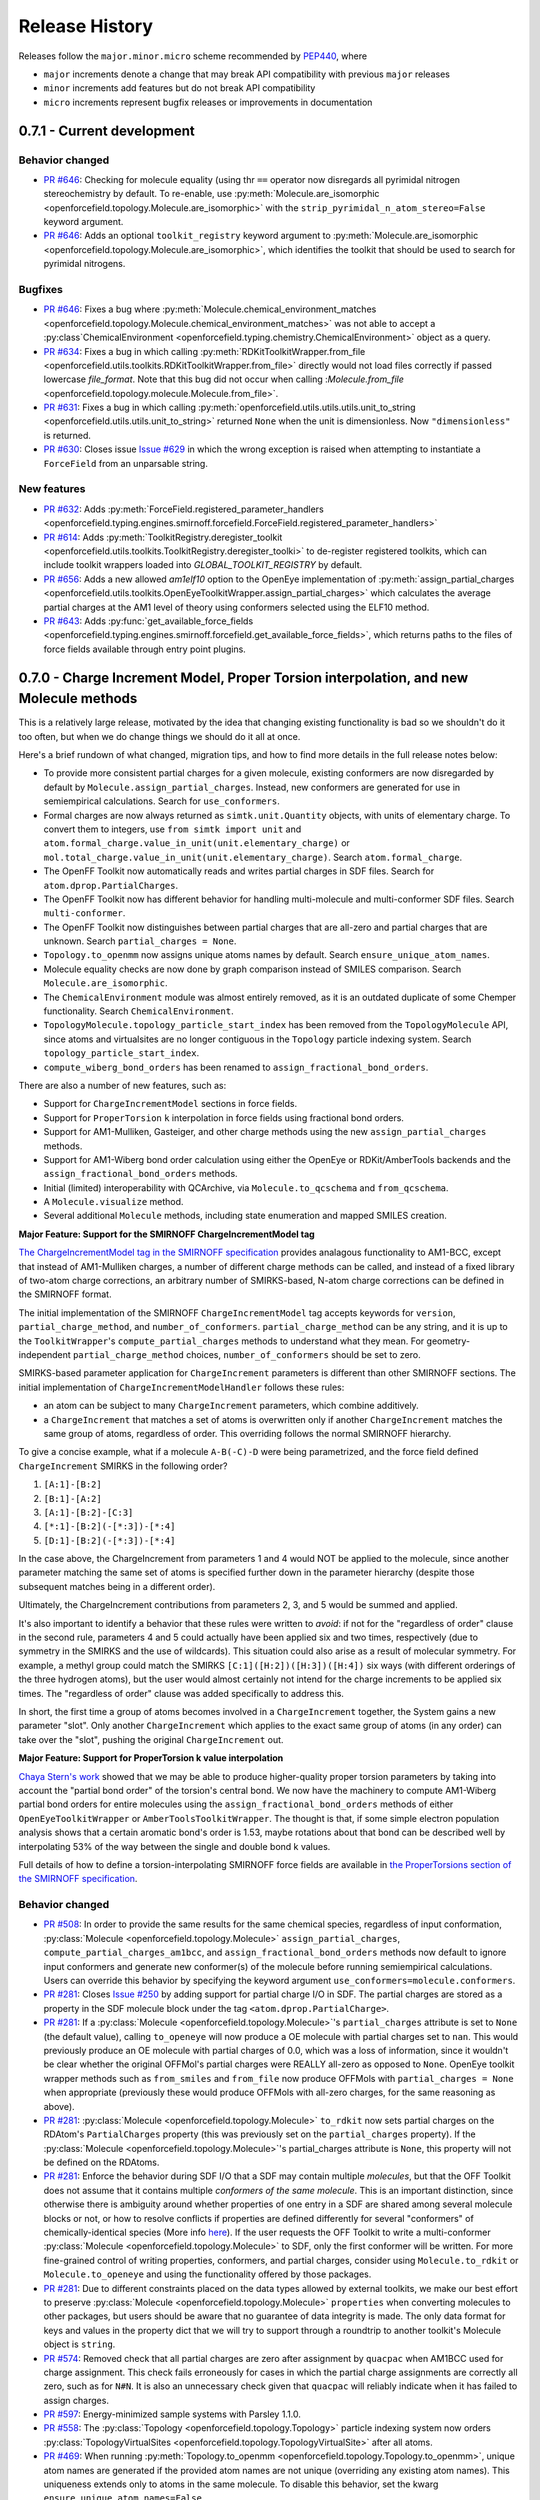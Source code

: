 Release History
===============

Releases follow the ``major.minor.micro`` scheme recommended by `PEP440 <https://www.python.org/dev/peps/pep-0440/#final-releases>`_, where

* ``major`` increments denote a change that may break API compatibility with previous ``major`` releases
* ``minor`` increments add features but do not break API compatibility
* ``micro`` increments represent bugfix releases or improvements in documentation

0.7.1 - Current development
---------------------------


Behavior changed
""""""""""""""""
- `PR #646 <https://github.com/openforcefield/openforcefield/pull/646>`_: Checking for molecule
  equality (using thr ``==`` operator now disregards all pyrimidal nitrogen stereochemistry
  by default. To re-enable, use
  :py:meth:`Molecule.are_isomorphic <openforcefield.topology.Molecule.are_isomorphic>`
  with the ``strip_pyrimidal_n_atom_stereo=False`` keyword argument.
- `PR #646 <https://github.com/openforcefield/openforcefield/pull/646>`_: Adds
  an optional ``toolkit_registry`` keyword argument to
  :py:meth:`Molecule.are_isomorphic <openforcefield.topology.Molecule.are_isomorphic>`,
  which identifies the toolkit that should be used to search for pyrimidal nitrogens.


Bugfixes
""""""""
- `PR #646 <https://github.com/openforcefield/openforcefield/pull/646>`_: Fixes a bug where
  :py:meth:`Molecule.chemical_environment_matches <openforcefield.topology.Molecule.chemical_environment_matches>`
  was not able to accept a :py:class`ChemicalEnvironment <openforcefield.typing.chemistry.ChemicalEnvironment>` object
  as a query.
- `PR #634 <https://github.com/openforcefield/openforcefield/pull/634>`_: Fixes a bug in which calling
  :py:meth:`RDKitToolkitWrapper.from_file <openforcefield.utils.toolkits.RDKitToolkitWrapper.from_file>` directly
  would not load files correctly if passed lowercase `file_format`. Note that this bug did not occur when calling
  :`Molecule.from_file` <openforcefield.topology.molecule.Molecule.from_file>`.
- `PR #631 <https://github.com/openforcefield/openforcefield/pull/631>`_: Fixes a bug in which calling
  :py:meth:`openforcefield.utils.utils.utils.unit_to_string <openforcefield.utils.utils.unit_to_string>` returned
  ``None`` when the unit is dimensionless. Now ``"dimensionless"`` is returned.
- `PR #630 <https://github.com/openforcefield/openforcefield/pull/630>`_: Closes issue `Issue #629 
  <https://github.com/openforcefield/openforcefield/issues/629>`_ in which the wrong exception is raised when
  attempting to instantiate a ``ForceField`` from an unparsable string.

New features
""""""""""""
- `PR #632 <https://github.com/openforcefield/openforcefield/pull/632>`_: Adds
  :py:meth:`ForceField.registered_parameter_handlers <openforcefield.typing.engines.smirnoff.forcefield.ForceField.registered_parameter_handlers>`
- `PR #614 <https://github.com/openforcefield/openforcefield/pull/614>`_: Adds 
  :py:meth:`ToolkitRegistry.deregister_toolkit <openforcefield.utils.toolkits.ToolkitRegistry.deregister_toolki>` 
  to de-register registered toolkits, which can include toolkit wrappers loaded into `GLOBAL_TOOLKIT_REGISTRY` by default.
- `PR #656 <https://github.com/openforcefield/openforcefield/pull/656>`_: Adds
  a new allowed `am1elf10` option to the OpenEye implementation of
  :py:meth:`assign_partial_charges <openforcefield.utils.toolkits.OpenEyeToolkitWrapper.assign_partial_charges>` which
  calculates the average partial charges at the AM1 level of theory using conformers selected using the ELF10 method.
- `PR #643 <https://github.com/openforcefield/openforcefield/pull/643>`_: Adds
  :py:func:`get_available_force_fields <openforcefield.typing.engines.smirnoff.forcefield.get_available_force_fields>`,
  which returns paths to the files of force fields available through entry point plugins.


0.7.0 - Charge Increment Model, Proper Torsion interpolation, and new Molecule methods
--------------------------------------------------------------------------------------

This is a relatively large release, motivated by the idea that changing existing functionality is bad
so we shouldn't do it too often, but when we do change things we should do it all at once.

Here's a brief rundown of what changed, migration tips, and how to find more details in the full release notes below:

* To provide more consistent partial charges for a given molecule, existing conformers are now disregarded by default
  by ``Molecule.assign_partial_charges``. Instead, new conformers are generated for use in semiempirical calculations.
  Search for ``use_conformers``.
* Formal charges are now always returned as ``simtk.unit.Quantity`` objects, with units of elementary charge.
  To convert them to integers, use ``from simtk import unit`` and
  ``atom.formal_charge.value_in_unit(unit.elementary_charge)`` or
  ``mol.total_charge.value_in_unit(unit.elementary_charge)``.
  Search ``atom.formal_charge``.
* The OpenFF Toolkit now automatically reads and writes partial charges in SDF files. Search for
  ``atom.dprop.PartialCharges``.
* The OpenFF Toolkit now has different behavior for handling multi-molecule and multi-conformer SDF files. Search
  ``multi-conformer``.
* The OpenFF Toolkit now distinguishes between partial charges that are all-zero and partial charges that are unknown.
  Search ``partial_charges = None``.
* ``Topology.to_openmm`` now assigns unique atoms names by default. Search ``ensure_unique_atom_names``.
* Molecule equality checks are now done by graph comparison instead of SMILES comparison.
  Search ``Molecule.are_isomorphic``.
* The ``ChemicalEnvironment`` module was almost entirely removed, as it is an outdated duplicate of some Chemper
  functionality. Search ``ChemicalEnvironment``.
* ``TopologyMolecule.topology_particle_start_index`` has been removed from the ``TopologyMolecule`` API, since atoms
  and virtualsites are no longer contiguous in the ``Topology`` particle indexing system. Search
  ``topology_particle_start_index``.
* ``compute_wiberg_bond_orders`` has been renamed to ``assign_fractional_bond_orders``.

There are also a number of new features, such as:

* Support for ``ChargeIncrementModel`` sections in force fields.
* Support for ``ProperTorsion`` ``k`` interpolation in force fields using fractional bond orders.
* Support for AM1-Mulliken, Gasteiger, and other charge methods using the new ``assign_partial_charges`` methods.
* Support for AM1-Wiberg bond order calculation using either the OpenEye or RDKit/AmberTools backends and the
  ``assign_fractional_bond_orders`` methods.
* Initial (limited) interoperability with QCArchive, via ``Molecule.to_qcschema`` and ``from_qcschema``.
* A ``Molecule.visualize`` method.
* Several additional ``Molecule`` methods, including state enumeration and mapped SMILES creation.

**Major Feature: Support for the SMIRNOFF ChargeIncrementModel tag**

`The ChargeIncrementModel tag in the SMIRNOFF specification <https://open-forcefield-toolkit.readthedocs.io/en/latest/smirnoff.html#chargeincrementmodel-small-molecule-and-fragment-charges>`_
provides analagous functionality to AM1-BCC, except that instead of AM1-Mulliken charges, a number of different charge
methods can be called, and instead of a fixed library of two-atom charge corrections, an arbitrary number of
SMIRKS-based, N-atom charge corrections can be defined in the SMIRNOFF format.

The initial implementation of the SMIRNOFF ``ChargeIncrementModel`` tag accepts keywords for ``version``,
``partial_charge_method``, and ``number_of_conformers``. ``partial_charge_method`` can be any string, and it is
up to the ``ToolkitWrapper``'s ``compute_partial_charges`` methods to understand what they mean. For
geometry-independent ``partial_charge_method`` choices, ``number_of_conformers`` should be set to zero.

SMIRKS-based parameter application for ``ChargeIncrement`` parameters is different than other SMIRNOFF sections.
The initial implementation of ``ChargeIncrementModelHandler`` follows these rules:

* an atom can be subject to many ``ChargeIncrement`` parameters, which combine additively.
* a ``ChargeIncrement`` that matches a set of atoms is overwritten only if another ``ChargeIncrement``
  matches the same group of atoms, regardless of order. This overriding follows the normal SMIRNOFF hierarchy.

To give a concise example, what if a molecule ``A-B(-C)-D`` were being parametrized, and the force field
defined ``ChargeIncrement`` SMIRKS in the following order?

1) ``[A:1]-[B:2]``
2) ``[B:1]-[A:2]``
3) ``[A:1]-[B:2]-[C:3]``
4) ``[*:1]-[B:2](-[*:3])-[*:4]``
5) ``[D:1]-[B:2](-[*:3])-[*:4]``

In the case above, the ChargeIncrement from parameters 1 and 4 would NOT be applied to the molecule,
since another parameter matching the same set of atoms is specified further down in the parameter hierarchy
(despite those subsequent matches being in a different order).

Ultimately, the ChargeIncrement contributions from parameters 2, 3, and 5 would be summed and applied.

It's also important to identify a behavior that these rules were written to *avoid*: if not for the
"regardless of order" clause in the second rule, parameters 4 and 5 could actually have been applied six and two times,
respectively (due to symmetry in the SMIRKS and the use of wildcards). This situation could also arise as a result
of molecular symmetry. For example, a methyl group could match the SMIRKS ``[C:1]([H:2])([H:3])([H:4])`` six ways
(with different orderings of the three hydrogen atoms), but the user would almost certainly not intend for the charge
increments to be applied six times. The "regardless of order" clause was added specifically to address this.

In short, the first time a group of atoms becomes involved in a ``ChargeIncrement`` together, the System gains a new
parameter "slot". Only another ``ChargeIncrement`` which applies to the exact same group of atoms (in any order) can
take over the "slot", pushing the original ``ChargeIncrement`` out.

**Major Feature: Support for ProperTorsion k value interpolation**

`Chaya Stern's work <https://chayast.github.io/fragmenter-manuscript/>`_
showed that we may be able to produce higher-quality proper torsion parameters by taking into
account the "partial bond order" of the torsion's central bond. We now have the machinery to compute AM1-Wiberg
partial bond orders for entire molecules using the ``assign_fractional_bond_orders`` methods of either  ``OpenEyeToolkitWrapper`` or ``AmberToolsToolkitWrapper``. The thought is that, if some simple electron population analysis shows
that a certain aromatic bond's order is 1.53, maybe rotations about that bond can be described well by interpolating
53% of the way between the single and double bond k values.

Full details of how to define a torsion-interpolating SMIRNOFF force fields are available in
`the ProperTorsions section of the SMIRNOFF specification <https://open-forcefield-toolkit.readthedocs.io/en/latest/smirnoff.html#fractional-torsion-bond-orders>`_.

Behavior changed
""""""""""""""""
- `PR #508 <https://github.com/openforcefield/openforcefield/pull/508>`_:
  In order to provide the same results for the same chemical species, regardless of input
  conformation,
  :py:class:`Molecule <openforcefield.topology.Molecule>`
  ``assign_partial_charges``, ``compute_partial_charges_am1bcc``, and
  ``assign_fractional_bond_orders`` methods now default to ignore input conformers
  and generate new conformer(s) of the molecule before running semiempirical calculations.
  Users can override this behavior by specifying the keyword argument
  ``use_conformers=molecule.conformers``.
- `PR #281 <https://github.com/openforcefield/openforcefield/pull/281>`_: Closes
  `Issue #250 <https://github.com/openforcefield/openforcefield/issues/250>`_
  by adding support for partial charge I/O in SDF. The partial charges are stored as a property in the
  SDF molecule block under the tag ``<atom.dprop.PartialCharge>``.
- `PR #281 <https://github.com/openforcefield/openforcefield/pull/281>`_: If a
  :py:class:`Molecule <openforcefield.topology.Molecule>`'s
  ``partial_charges`` attribute is set to ``None`` (the default value), calling ``to_openeye`` will
  now produce a OE molecule with partial charges set to ``nan``. This would previously produce an OE
  molecule with partial charges of 0.0, which was a loss of information, since it wouldn't be clear
  whether the original OFFMol's partial charges were REALLY all-zero as opposed to ``None``. OpenEye toolkit
  wrapper methods such as ``from_smiles`` and ``from_file`` now produce OFFMols with
  ``partial_charges = None`` when appropriate (previously these would produce OFFMols with
  all-zero charges, for the same reasoning as above).
- `PR #281 <https://github.com/openforcefield/openforcefield/pull/281>`_:
  :py:class:`Molecule <openforcefield.topology.Molecule>`
  ``to_rdkit``
  now sets partial charges on the RDAtom's ``PartialCharges`` property (this was previously set
  on the ``partial_charges`` property). If the
  :py:class:`Molecule <openforcefield.topology.Molecule>`'s partial_charges attribute is ``None``, this property
  will not be defined on the RDAtoms.
- `PR #281 <https://github.com/openforcefield/openforcefield/pull/281>`_:
  Enforce the behavior during SDF I/O that a SDF may contain multiple
  `molecules`, but that the OFF Toolkit
  does not assume that it contains multiple `conformers of the same molecule`. This is an
  important distinction, since otherwise there is ambiguity around whether properties of one
  entry in a SDF are shared among several molecule blocks or not, or how to resolve conflicts if properties
  are defined differently for several "conformers" of chemically-identical species (More info
  `here <https://docs.eyesopen.com/toolkits/python/oechemtk/oemol.html#dude-where-s-my-sd-data>`_).
  If the user requests the OFF Toolkit to write a multi-conformer
  :py:class:`Molecule <openforcefield.topology.Molecule>` to SDF, only the first conformer will be written.
  For more fine-grained control of writing properties, conformers, and partial charges, consider
  using ``Molecule.to_rdkit`` or ``Molecule.to_openeye`` and using the functionality offered by
  those packages.
- `PR #281 <https://github.com/openforcefield/openforcefield/pull/281>`_: Due to different
  constraints placed on the data types allowed by external toolkits, we make our best effort to
  preserve :py:class:`Molecule <openforcefield.topology.Molecule>`
  ``properties`` when converting molecules to other packages, but users should be aware that
  no guarantee of data integrity is made. The only data format for keys and values in the property dict that
  we will try to support through a roundtrip to another toolkit's Molecule object is ``string``.
- `PR #574 <https://github.com/openforcefield/openforcefield/pull/574>`_: Removed check that all
  partial charges are zero after assignment by ``quacpac`` when AM1BCC used for charge assignment.
  This check fails erroneously for cases in which the partial charge assignments are correctly all zero,
  such as for ``N#N``. It is also an unnecessary check given that ``quacpac`` will reliably indicate when
  it has failed to assign charges.
- `PR #597 <https://github.com/openforcefield/openforcefield/pull/597>`_: Energy-minimized sample systems
  with Parsley 1.1.0.
- `PR #558 <https://github.com/openforcefield/openforcefield/pull/558>`_: The
  :py:class:`Topology <openforcefield.topology.Topology>`
  particle indexing system now orders :py:class:`TopologyVirtualSites <openforcefield.topology.TopologyVirtualSite>`
  after all atoms.
- `PR #469 <https://github.com/openforcefield/openforcefield/pull/469>`_:
  When running :py:meth:`Topology.to_openmm <openforcefield.topology.Topology.to_openmm>`, unique atom names
  are generated if the provided atom names are not unique (overriding any existing atom names). This
  uniqueness extends only to atoms in the same molecule. To disable this behavior, set the kwarg
  ``ensure_unique_atom_names=False``.
- `PR #472 <https://github.com/openforcefield/openforcefield/pull/472>`_:
  :py:meth:`Molecule.__eq__ <openforcefield.topology.Molecule.__eq__>` now uses the new
  :py:meth:`Molecule.are_isomorphic <openforcefield.topology.Molecule.are_isomorphic>` to perform the
  similarity checking.
- `PR #472 <https://github.com/openforcefield/openforcefield/pull/472>`_:
  The :py:meth:`Topology.from_openmm <openforcefield.topology.Topology.from_openmm>` and
  :py:meth:`Topology.add_molecule <openforcefield.topology.Topology.add_molecule>` methods now use the
  :py:meth:`Molecule.are_isomorphic <openforcefield.topology.Molecule.are_isomorphic>` method to match
  molecules.
- `PR #551 <https://github.com/openforcefield/openforcefield/pull/551>`_: Implemented the
  :py:meth:`ParameterHandler.get_parameter <openforcefield.typing.engines.smirnoff.parameters.ParameterHandler.get_parameter>`
  function (would previously return ``None``).

API-breaking changes
""""""""""""""""""""
- `PR #471 <https://github.com/openforcefield/openforcefield/pull/471>`_: Closes
  `Issue #465 <https://github.com/openforcefield/openforcefield/issues/465>`_.
  ``atom.formal_charge`` and ``molecule.total_charge`` now return ``simtk.unit.Quantity`` objects
  instead of integers. To preserve backward compatibility, the setter for ``atom.formal_charge``
  can accept either a ``simtk.unit.Quantity`` or an integer.
- `PR #601 <https://github.com/openforcefield/openforcefield/pull/601>`_: Removes
  almost all of the previous
  :py:class:`ChemicalEnvironment <openforcefield.typing.chemistry.ChemicalEnvironment>`
  API, since this entire module was simply copied from
  `Chemper <https://github.com/MobleyLab/chemper>`_ several years ago and has fallen behind on updates.
  Currently only
  :py:meth:`ChemicalEnvironment.get_type <openforcefield.typing.chemistry.ChemicalEnvironment.get_type>`,
  :py:meth:`ChemicalEnvironment.validate <openforcefield.typing.chemistry.ChemicalEnvironment.validate>`,
  and an equivalent classmethod
  :py:meth:`ChemicalEnvironment.validate_smirks <openforcefield.typing.chemistry.ChemicalEnvironment.validate_smirks>`
  remain. Also, please comment on
  `this GitHub issue <https://github.com/MobleyLab/chemper/issues/90>`_ if you HAVE been using
  the previous extra functionality in this module and would like us to prioritize creation of a Chemper
  conda package.
- `PR #558 <https://github.com/openforcefield/openforcefield/pull/558>`_: Removes
  ``TopologyMolecule.topology_particle_start_index``, since the :py:class:`Topology <openforcefield.topology.Topology>`
  particle indexing system now orders :py:class:`TopologyVirtualSites <openforcefield.topology.TopologyVirtualSite>`
  after all atoms.
  :py:meth:`TopologyMolecule.topology_atom_start_index <openforcefield.topology.TopologyMolecule.topology_atom_start_index>`
  and
  :py:meth:`TopologyMolecule.topology_virtual_site_start_index <openforcefield.topology.TopologyMolecule.topology_virtual_site_start_index>`
  are still available to access the appropriate values in the respective topology indexing systems.
- `PR #508 <https://github.com/openforcefield/openforcefield/pull/508>`_:
  ``OpenEyeToolkitWrapper.compute_wiberg_bond_orders`` is now
  :py:meth:`OpenEyeToolkitWrapper.assign_fractional_bond_orders <openforcefield.utils.toolkits.OpenEyeToolkitWrapper.assign_fractional_bond_orders>`.
  The ``charge_model`` keyword is now ``bond_order_model``. The allowed values of this keyword have
  changed from ``am1`` and ``pm3`` to ``am1-wiberg`` and ``pm3-wiberg``, respectively.
- `PR #508 <https://github.com/openforcefield/openforcefield/pull/508>`_:
  ``Molecule.compute_wiberg_bond_orders`` is now
  :py:meth:`Molecule.assign_fractional_bond_orders <openforcefield.topology.Molecule.assign_fractional_bond_orders>`.
- `PR #595 <https://github.com/openforcefield/openforcefield/pull/595>`_: Removed functions
  ``openforcefield.utils.utils.temporary_directory`` and
  ``openforcefield.utils.utils.temporary_cd`` and replaced their behavior with
  ``tempfile.TemporaryDirectory()``.

New features
""""""""""""
- `PR #471 <https://github.com/openforcefield/openforcefield/pull/471>`_: Closes
  `Issue #208 <https://github.com/openforcefield/openforcefield/issues/208>`_
  by implementing support for the
  ``ChargeIncrementModel`` tag in the `SMIRNOFF specification <https://open-forcefield-toolkit.readthedocs.io/en/latest/smirnoff.html#chargeincrementmodel-small-molecule-and-fragment-charges>`_.
- `PR #471 <https://github.com/openforcefield/openforcefield/pull/471>`_: Implements
  ``Molecule.assign_partial_charges``, which calls one of the newly-implemented
  ``OpenEyeToolkitWrapper.assign_partial_charges``, and
  ``AmberToolsToolkitWrapper.assign_partial_charges``. ``strict_n_conformers`` is a
  optional boolean keyword argument indicating whether an ``IncorrectNumConformersError`` should be raised if an invalid
  number of conformers is supplied during partial charge calculation. For example, if two conformers are
  supplied, but ``partial_charge_method="AM1BCC"`` is also set, then there is no clear use for
  the second conformer. The previous behavior in this case was to raise a warning, and to preserve that
  behavior, ``strict_n_conformers`` defaults to a value of ``False``.
- `PR #471 <https://github.com/openforcefield/openforcefield/pull/471>`_: Adds
  keyword argument ``raise_exception_types`` (default: ``[Exception]``) to
  :py:meth:`ToolkitRegistry.call <openforcefield.utils.toolkits.ToolkitRegistry.call>`.
  The default value will provide the previous OpenFF Toolkit behavior, which is that the first ToolkitWrapper
  that can provide the requested method is called, and it either returns on success or raises an exception. This new
  keyword argument allows the ToolkitRegistry to *ignore* certain exceptions, but treat others as fatal.
  If ``raise_exception_types = []``, the ToolkitRegistry will attempt to call each ToolkitWrapper that provides the
  requested method and if none succeeds, a single ``ValueError`` will be raised, with text listing the
  errors that were raised by each ToolkitWrapper.
- `PR #601 <https://github.com/openforcefield/openforcefield/pull/601>`_: Adds
  :py:meth:`RDKitToolkitWrapper.get_tagged_smarts_connectivity <openforcefield.utils.toolkits.RDKitToolkitWrapper.get_tagged_smarts_connectivity>`
  and
  :py:meth:`OpenEyeToolkitWrapper.get_tagged_smarts_connectivity <openforcefield.utils.toolkits.OpenEyeToolkitWrapper.get_tagged_smarts_connectivity>`,
  which allow the use of either toolkit for smirks/tagged smarts validation.
- `PR #600 <https://github.com/openforcefield/openforcefield/pull/600>`_:
  Adds :py:meth:`ForceField.__getitem__ <openforcefield.typing.engines.smirnoff.forcefield.ForceField.__getitem__>`
  to look up ``ParameterHandler`` objects based on their string names.
- `PR #508 <https://github.com/openforcefield/openforcefield/pull/508>`_:
  Adds :py:meth:`AmberToolsToolkitWrapper.assign_fractional_bond_orders <openforcefield.utils.toolkits.AmberToolsToolkitWrapper.assign_wiberg_bond_orders>`.
- `PR #469 <https://github.com/openforcefield/openforcefield/pull/469>`_: The
  :py:class:`Molecule <openforcefield.topology.Molecule>` class adds
  :py:meth:`Molecule.has_unique_atom_names <openforcefield.topology.Molecule.has_unique_atom_names>`
  and :py:meth:`Molecule.has_unique_atom_names <openforcefield.topology.Molecule.generate_unique_atom_names>`.
- `PR #472 <https://github.com/openforcefield/openforcefield/pull/472>`_:
  Adds to the :py:class:`Molecule <openforcefield.topology.Molecule>` class
  :py:meth:`Molecule.are_isomorphic <openforcefield.topology.Molecule.are_isomorphic>`
  and :py:meth:`Molecule.is_isomorphic_with <openforcefield.topology.Molecule.is_isomorphic_with>`
  and :py:meth:`Molecule.hill_formula <openforcefield.topology.Molecule.hill_formula>`
  and :py:meth:`Molecule.to_hill_formula <openforcefield.topology.Molecule.to_hill_formula>`
  and :py:meth:`Molecule.to_qcschema <openforcefield.topology.Molecule.to_qcschema>`
  and :py:meth:`Molecule.from_qcschema <openforcefield.topology.Molecule.from_qcschema>`
  and :py:meth:`Molecule.from_mapped_smiles <openforcefield.topology.Molecule.from_mapped_smiles>`
  and :py:meth:`Molecule.from_pdb_and_smiles <openforcefield.topology.Molecule.from_pdb_and_smiles>`
  and :py:meth:`Molecule.canonical_order_atoms <openforcefield.topology.Molecule.canonical_order_atoms>`
  and :py:meth:`Molecule.remap <openforcefield.topology.Molecule.remap>`
      .. note::
         The to_qcschema method accepts an extras dictionary which is passed into the validated qcelemental.models.Molecule
         object.
- `PR #506 <https://github.com/openforcefield/openforcefield/pull/506>`_:
  The :py:class:`Molecule <openforcefield.topology.Molecule>` class adds
  :py:meth:`Molecule.find_rotatable_bonds <openforcefield.topology.Molecule.find_rotatable_bonds>`
- `PR #521 <https://github.com/openforcefield/openforcefield/pull/521>`_:
  Adds :py:meth:`Molecule.to_inchi <openforcefield.topology.Molecule.to_inchi>`
  and :py:meth:`Molecule.to_inchikey <openforcefield.topology.Molecule.to_inchikey>`
  and :py:meth:`Molecule.from_inchi <openforcefield.topology.Molecule.from_inchi>`
      .. warning::
         InChI was not designed as an molecule interchange format and using it as one is not recommended. Many round trip
         tests will fail when using this format due to a loss of information. We have also added support for fixed
         hydrogen layer nonstandard InChI which can help in the case of tautomers, but overall creating molecules from InChI should be
         avoided.
- `PR #529 <https://github.com/openforcefield/openforcefield/pull/529>`_: Adds the ability to write out to XYZ files via
  :py:meth:`Molecule.to_file <openforcefield.topology.Molecule.to_file>` Both single frame and multiframe XYZ files are supported.
  Note reading from XYZ files will not be supported due to the lack of connectivity information.
- `PR #535 <https://github.com/openforcefield/openforcefield/pull/535>`_: Extends the the API for the
  :py:meth:`Molecule.to_smiles <openforcefield.topology.Molecule.to_smiles>` to allow for the creation of cmiles
  identifiers through combinations of isomeric, explicit hydrogen and mapped smiles, the default settings will return
  isomeric explicit hydrogen smiles as expected.
        .. warning::
           Atom maps can be supplied to the properties dictionary to modify which atoms have their map index included,
           if no map is supplied all atoms will be mapped in the order they appear in the
           :py:class:`Molecule <openforcefield.topology.Molecule>`.
- `PR #563 <https://github.com/openforcefield/openforcefield/pull/563>`_:
  Adds ``test_forcefields/ion_charges.offxml``, giving ``LibraryCharges`` for monatomic ions.
- `PR #543 <https://github.com/openforcefield/openforcefield/pull/543>`_:
  Adds 3 new methods to the :py:class:`Molecule <openforcefield.topology.Molecule>` class which allow the enumeration of molecule
  states. These are :py:meth:`Molecule.enumerate_tautomers <openforcefield.topology.Molecule.enumerate_tautomers>`,
  :py:meth:`Molecule.enumerate_stereoisomers <openforcefield.topology.Molecule.enumerate_stereoisomers>`,
  :py:meth:`Molecule.enumerate_protomers <openforcefield.topology.Molecule.enumerate_protomers>`
      .. warning::
         Enumerate protomers is currently only available through the OpenEye toolkit.
- `PR #573 <https://github.com/openforcefield/openforcefield/pull/573>`_:
  Adds ``quacpac`` error output to ``quacpac`` failure in ``Molecule.compute_partial_charges_am1bcc``.
- `PR #560 <https://github.com/openforcefield/openforcefield/issues/560>`_: Added visualization method to the the Molecule class.
- `PR #620 <https://github.com/openforcefield/openforcefield/pull/620>`_: Added the ability to register parameter handlers via entry point plugins. This functionality is accessible by initializing a ``ForceField`` with the ``load_plugins=True`` keyword argument. 
- `PR #582 <https://github.com/openforcefield/openforcefield/pull/582>`_: Added fractional bond order interpolation
  Adds `return_topology` kwarg to
  :py:meth:`Forcefield.create_openmm_system <openforcefield.typing.engines.smirnoff.forcefield.ForceField.create_openmm_system>`,
  which returns the processed topology along with the system when ``True`` (default ``False``).

Tests added
"""""""""""
- `PR #558 <https://github.com/openforcefield/openforcefield/pull/558>`_: Adds tests ensuring
  that the new Topology particle indexing system are properly implemented, and that TopologyVirtualSites
  reference the correct TopologyAtoms.
- `PR #469 <https://github.com/openforcefield/openforcefield/pull/469>`_: Added round-trip SMILES test
  to add coverage for :py:meth:`Molecule.from_smiles <openforcefield.topology.Molecule.from_smiles>`.
- `PR #469 <https://github.com/openforcefield/openforcefield/pull/469>`_: Added tests for unique atom
  naming behavior in  :py:meth:`Topology.to_openmm <openforcefield.topology.Topology.to_openmm>`, as
  well as tests of the ``ensure_unique_atom_names=False`` kwarg disabling this behavior.
- `PR #472 <https://github.com/openforcefield/openforcefield/pull/472>`_: Added tests for
  :py:meth:`Molecule.hill_formula <openforcefield.topology.Molecule.hill_formula>` and
  :py:meth:`Molecule.to_hill_formula <openforcefield.topology.Molecule.to_hill_formula>` for the
  various supported input types.
- `PR #472 <https://github.com/openforcefield/openforcefield/pull/472>`_: Added round-trip test for
  :py:meth:`Molecule.from_qcschema <openforcefield.topology.Molecule.from_qcschema>` and
  :py:meth:`Molecule.to_qcschema <openforcefield.topology.Molecule.to_qcschema>`.
- `PR #472 <https://github.com/openforcefield/openforcefield/pull/472>`_: Added tests for
  :py:meth:`Molecule.is_isomorphic_with <openforcefield.topology.Molecule.is_isomorphic_with>` and
  :py:meth:`Molecule.are_isomorphic <openforcefield.topology.Molecule.are_isomorphic>`
  with various levels of isomorphic graph matching.
- `PR #472 <https://github.com/openforcefield/openforcefield/pull/472>`_: Added toolkit dependent tests
  for :py:meth:`Molecule.canonical_order_atoms <openforcefield.topology.Molecule.canonical_order_atoms>`
  due to differences in the algorithms used.
- `PR #472 <https://github.com/openforcefield/openforcefield/pull/472>`_: Added a test for
  :py:meth:`Molecule.from_mapped_smiles <openforcefield.topology.Molecule.from_mapped_smiles>` using
  the molecule from issue #412 to ensure it is now fixed.
- `PR #472 <https://github.com/openforcefield/openforcefield/pull/472>`_: Added a test for
  :py:meth:`Molecule.remap <openforcefield.topology.Molecule.remap>`, this also checks for expected
  error when the mapping is not complete.
- `PR #472 <https://github.com/openforcefield/openforcefield/pull/472>`_: Added tests for
  :py:meth:`Molecule.from_pdb_and_smiles <openforcefield.topology.Molecule.from_pdb_and_smiles>`
  to check for a correct combination of smiles and PDB and incorrect combinations.
- `PR #509 <https://github.com/openforcefield/openforcefield/pull/509>`_: Added test for
  :py:meth:`Molecule.chemical_environment_matches <openforcefield.topology.Molecule.chemical_environment_matches>`
  to check that the complete set of matches is returned.
- `PR #509 <https://github.com/openforcefield/openforcefield/pull/509>`_: Added test for
  :py:meth:`Forcefield.create_openmm_system <openforcefield.typing.engines.smirnoff.forcefield.ForceField.create_openmm_system>`
  to check that a protein system can be created.
- `PR #506 <https://github.com/openforcefield/openforcefield/pull/506>`_: Added a test for the molecule
  identified in issue #513 as losing aromaticity when converted to rdkit.
- `PR #506 <https://github.com/openforcefield/openforcefield/pull/506>`_: Added a verity of toolkit dependent tests
  for identifying rotatable bonds while ignoring the user requested types.
- `PR #521 <https://github.com/openforcefield/openforcefield/pull/521>`_: Added toolkit independent round-trip InChI
  tests which add coverage for :py:meth:`Molecule.to_inchi <openforcefield.topology.Molecule.to_inchi>` and
  :py:meth:`Molecule.from_inchi <openforcefield.topology.Molecule.from_inchi>`. Also added coverage for bad inputs and
  :py:meth:`Molecule.to_inchikey <openforcefield.topology.Molecule.to_inchikey>`.
- `PR #529 <https://github.com/openforcefield/openforcefield/pull/529>`_: Added to XYZ file coverage tests.
- `PR #563 <https://github.com/openforcefield/openforcefield/pull/563>`_: Added `LibraryCharges` parameterization test
  for monatomic ions in ``test_forcefields/ion_charges.offxml``.
- `PR #543 <https://github.com/openforcefield/openforcefield/pull/543>`_: Added tests to assure that state enumeration can
  correctly find molecules tautomers, stereoisomers and protomers when possible.
- `PR #573 <https://github.com/openforcefield/openforcefield/pull/573>`_: Added test for ``quacpac`` error output
  for ``quacpac`` failure in ``Molecule.compute_partial_charges_am1bcc``.
- `PR #579 <https://github.com/openforcefield/openforcefield/pull/579>`_: Adds regression tests to ensure RDKit can be
  be used to write multi-model PDB files.
- `PR #582 <https://github.com/openforcefield/openforcefield/pull/582>`_: Added fractional bond order interpolation tests,
  tests for :py:class:`ValidatedDict <openforcefield.utils.collections.ValidatedDict>`.


Bugfixes
""""""""
- `PR #558 <https://github.com/openforcefield/openforcefield/pull/558>`_: Fixes a bug where
  :py:meth:`TopologyVirtualSite.atoms <openforcefield.topology.TopologyVirtualSite.atoms>` would
  not correctly apply ``TopologyMolecule`` atom ordering on top of the reference molecule ordering,
  in cases where the same molecule appears multiple times, but in a different order, in the same Topology.
- `Issue #460 <https://github.com/openforcefield/openforcefield/issues/460>`_: Creates unique atom
  names in :py:meth:`Topology.to_openmm <openforcefield.topology.Topology.to_openmm>` if the existing
  ones are not unique. The lack of unique atom names had been causing problems in workflows involving
  downstream tools that expect unique atom names.
- `Issue #448 <https://github.com/openforcefield/openforcefield/issues/448>`_: We can now make molecules
  from mapped smiles using :py:meth:`Molecule.from_mapped_smiles <openforcefield.topology.Molecule.from_mapped_smiles>`
  where the order will correspond to the indeing used in the smiles.
  Molecules can also be re-indexed at any time using the
  :py:meth:`Molecule.remap <openforcefield.topology.Molecule.remap>`.
- `Issue #462 <https://github.com/openforcefield/openforcefield/issues/462>`_: We can now instance the
  :py:class:`Molecule <openforcefield.topology.Molecule>` from a QCArchive entry record instance or dictionary
  representation.
- `Issue #412 <https://github.com/openforcefield/openforcefield/issues/412>`_: We can now instance the
  :py:class:`Molecule <openforcefield.topology.Molecule>` using
  :py:meth:`Molecule.from_mapped_smiles <openforcefield.topology.Molecule.from_mapped_smiles>`. This resolves
  an issue caused by RDKit considering atom map indices to be a distinguishing feature of an atom, which led
  to erroneous definition of chirality (as otherwise symmetric substituents would be seen as different).
  We anticipate that this will reduce the number of times you need to
  type ``allow_undefined_stereo=True`` when processing molecules that do not actually contain stereochemistrty.
- `Issue #513 <https://github.com/openforcefield/openforcefield/issues/513>`_: The
  :py:meth:`Molecule.to_rdkit <openforcefield.topology.Molecule.to_rdkit>` now re-sets the aromaticity model
  after sanitizing the molecule.
- `Issue #500 <https://github.com/openforcefield/openforcefield/issues/500>`_: The
  :py:meth:`Molecule.find_rotatable_bonds <openforcefield.topology.Molecule.find_rotatable_bonds>` has been added
  which returns a list of rotatable :py:class:`Bond <openforcefield.topology.Bond>` instances for the molecule.
- `Issue #491 <https://github.com/openforcefield/openforcefield/issues/491>`_: We can now parse large molecules without hitting a match limit cap.
- `Issue #474 <https://github.com/openforcefield/openforcefield/issues/474>`_: We can now  convert molecules to InChI and
  InChIKey and from InChI.
- `Issue #523 <https://github.com/openforcefield/openforcefield/issues/523>`_: The
  :py:meth:`Molecule.to_file <openforcefield.topology.Molecule.to_file>` method can now correctly write to ``MOL``
  files, in line with the supported file type list.
- `Issue #568 <https://github.com/openforcefield/openforcefield/issues/568>`_: The
  :py:meth:`Molecule.to_file <openforcefield.topology.Molecule.to_file>` can now correctly write multi-model PDB files
  when using the RDKit backend toolkit.


Examples added
""""""""""""""
- `PR #591 <https://github.com/openforcefield/openforcefield/pull/591>`_ and
  `PR #533 <https://github.com/openforcefield/openforcefield/pull/533>`_: Adds an
  `example notebook and utility to compute conformer energies <https://github.com/openforcefield/openforcefield/blob/master/examples/conformer_energies>`_.
  This example is made to be reverse-compatible with the 0.6.0 OpenFF Toolkit release.
- `PR #472 <https://github.com/openforcefield/openforcefield/pull/472>`_: Adds an example notebook
  `QCarchive_interface.ipynb <https://github.com/openforcefield/openforcefield/blob/master/examples/QCArchive_interface/QCarchive_interface.ipynb>`_
  which shows users how to instance the :py:class:`Molecule <openforcefield.topology.Molecule>` from
  a QCArchive entry level record and calculate the energy using RDKit through QCEngine.



0.6.0 - Library Charges
-----------------------

This release adds support for a new SMIRKS-based charge assignment method,
`Library Charges <https://open-forcefield-toolkit.readthedocs.io/en/latest/smirnoff.html#librarycharges-library-charges-for-polymeric-residues-and-special-solvent-models>`_.
The addition of more charge assignment methods opens the door for new types of
experimentation, but also introduces several complex behaviors and failure modes.
Accordingly, we have made changes
to the charge assignment infrastructure to check for cases when partial charges do
not sum to the formal charge of the molecule, or when no charge assignment method is able
to generate charges for a molecule. More detailed explanation of the new errors that may be raised and
keywords for overriding them are in the "Behavior Changed" section below.


With this release, we update ``test_forcefields/tip3p.offxml`` to be a working example of assigning LibraryCharges.
However, we do not provide any force field files to assign protein residue ``LibraryCharges``.
If you are interested in translating an existing protein FF to SMIRNOFF format or developing a new one, please
feel free to contact us on the `Issue tracker <https://github.com/openforcefield/openforcefield/issues>`_ or open a
`Pull Request <https://github.com/openforcefield/openforcefield/pulls>`_.


New features
""""""""""""
- `PR #433 <https://github.com/openforcefield/openforcefield/pull/433>`_: Closes
  `Issue #25 <https://github.com/openforcefield/openforcefield/issues/25>`_ by adding
  initial support for the
  `LibraryCharges tag in the SMIRNOFF specification <https://open-forcefield-toolkit.readthedocs.io/en/latest/smirnoff.html#librarycharges-library-charges-for-polymeric-residues-and-special-solvent-models>`_
  using
  :py:class:`LibraryChargeHandler <openforcefield.typing.engines.smirnoff.parameters.LibraryChargeHandler>`.
  For a molecule to have charges assigned using Library Charges, all of its atoms must be covered by
  at least one ``LibraryCharge``. If an atom is covered by multiple ``LibraryCharge`` s, then the last
  ``LibraryCharge`` matched will be applied (per the hierarchy rules in the SMIRNOFF format).

  This functionality is thus able to apply per-residue charges similar to those in traditional
  protein force fields. At this time, there is no concept of "residues" or "fragments" during
  parametrization, so it is not possible to assign charges to `some` atoms in a molecule using
  ``LibraryCharge`` s, but calculate charges for other atoms in the same molecule using a different
  method. To assign charges to a protein, LibraryCharges SMARTS must be provided for
  the residues and protonation states in the molecule, as well as for any capping groups
  and post-translational modifications that are present.

  It is valid for ``LibraryCharge`` SMARTS to `partially` overlap one another. For example, a molecule
  consisting of atoms ``A-B-C`` connected by single bonds could be matched by a SMIRNOFF
  ``LibraryCharges`` section containing two ``LibraryCharge`` SMARTS: ``A-B`` and ``B-C``. If
  listed in that order, the molecule would be assigned the ``A`` charge from the ``A-B`` ``LibraryCharge``
  element and the ``B`` and ``C`` charges from the ``B-C`` element. In testing, these types of
  partial overlaps were found to frequently be sources of undesired behavior, so it is recommended
  that users define whole-molecule ``LibraryCharge`` SMARTS whenever possible.

- `PR #455 <https://github.com/openforcefield/openforcefield/pull/455>`_: Addresses
  `Issue #393 <https://github.com/openforcefield/openforcefield/issues/393>`_ by adding
  :py:meth:`ParameterHandler.attribute_is_cosmetic <openforcefield.typing.engines.smirnoff.parameters.ParameterHandler.attribute_is_cosmetic>`
  and
  :py:meth:`ParameterType.attribute_is_cosmetic <openforcefield.typing.engines.smirnoff.parameters.ParameterType.attribute_is_cosmetic>`,
  which return True if the provided attribute name is defined for the queried object
  but does not correspond to an allowed value in the SMIRNOFF spec.

Behavior changed
""""""""""""""""
- `PR #433 <https://github.com/openforcefield/openforcefield/pull/433>`_: If a molecule
  can not be assigned charges by any charge-assignment method, an
  ``openforcefield.typing.engines.smirnoff.parameters.UnassignedMoleculeChargeException``
  will be raised. Previously, creating a system without either ``ToolkitAM1BCCHandler`` or
  the ``charge_from_molecules`` keyword argument to ``ForceField.create_openmm_system`` would
  produce a system where the molecule has zero charge on all atoms. However, given that we
  will soon be adding more options for charge assignment, it is important that
  failures not be silent. Molecules with zero charge can still be produced by setting the
  ``Molecule.partial_charges`` array to be all zeroes, and including the molecule in the
  ``charge_from_molecules`` keyword argument to ``create_openmm_system``.
- `PR #433 <https://github.com/openforcefield/openforcefield/pull/433>`_: Due to risks
  introduced by permitting charge assignment using partially-overlapping ``LibraryCharge`` s,
  the toolkit will now raise a
  ``openforcefield.typing.engines.smirnoff.parameters.NonIntegralMoleculeChargeException``
  if the sum of partial charges on a molecule are found to be more than 0.01 elementary charge units
  different than the molecule's formal charge. This exception can be overridden by providing
  the ``allow_nonintegral_charges=True`` keyword argument to ``ForceField.create_openmm_system``.




Tests added
"""""""""""
- `PR #430 <https://github.com/openforcefield/openforcefield/pull/430>`_: Added test for
  Wiberg Bond Order implemented in OpenEye Toolkits. Molecules taken from
  DOI:10.5281/zenodo.3405489 . Added by Sukanya Sasmal.
- `PR #569 <https://github.com/openforcefield/openforcefield/pull/569>`_: Added round-trip tests for more serialization formats (dict, YAML, TOML, JSON, BSON, messagepack, pickle). Note that some are unsupported, but the tests raise the appropriate error.


Bugfixes
""""""""
- `PR #431 <https://github.com/openforcefield/openforcefield/pull/431>`_: Fixes an issue
  where ``ToolkitWrapper`` objects would improperly search for functionality in the
  ``GLOBAL_TOOLKIT_REGISTRY``, even though a specific ``ToolkitRegistry`` was requested for an
  operation.
- `PR #439 <https://github.com/openforcefield/openforcefield/pull/439>`_: Fixes
  `Issue #438 <https://github.com/openforcefield/openforcefield/issues/438>`_, by replacing
  call to NetworkX ``Graph.node`` with call to ``Graph.nodes``, per
  `2.4 migration guide <https://networkx.github.io/documentation/stable/release/release_2.4.html>`_.

Files modified
""""""""""""""
- `PR #433 <https://github.com/openforcefield/openforcefield/pull/433>`_: Updates
  the previously-nonfunctional ``test_forcefields/tip3p.offxml`` to a functional state
  by updating it to the SMIRNOFF
  0.3 specification, and specifying atomic charges using the ``LibraryCharges`` tag.


0.5.1 - Adding the parameter coverage example notebook
------------------------------------------------------

This release contains a new notebook example,
`check_parameter_coverage.ipynb <https://github.com/openforcefield/openforcefield/blob/master/examples/check_dataset_parameter_coverage/check_parameter_coverage.ipynb>`_,
which loads sets of molecules, checks whether they are parameterizable,
and generates reports of chemical motifs that are not.
It also fixes several simple issues, improves warnings and docstring text,
and removes unused files.

The parameter coverage example notebook goes hand-in-hand with the
release candidate of our initial force field,
`openff-1.0.0-RC1.offxml <https://github.com/openforcefield/openforcefields>`_
, which will be temporarily available until the official force
field release is made in October.
Our goal in publishing this notebook alongside our first major refitting is to allow interested
users to check whether there is parameter coverage for their molecules of interest.
If the force field is unable to parameterize a molecule, this notebook will generate
reports of the specific chemistry that is not covered. We understand that many organizations
in our field have restrictions about sharing specific molecules, and the outputs from this
notebook can easily be cropped to communicate unparameterizable chemistry without revealing
the full structure.

The force field release candidate is in our new refit force field package,
`openforcefields <https://github.com/openforcefield/openforcefields>`_.
This package is now a part of the Open Force Field Toolkit conda recipe, along with the original
`smirnoff99Frosst <https://github.com/openforcefield/smirnoff99Frosst>`_ line of force fields.

Once the ``openforcefields`` conda package is installed, you can load the release candidate using:

``ff = ForceField('openff-1.0.0-RC1.offxml')``

The release candidate will be removed when the official force field,
``openff-1.0.0.offxml``, is released in early October.

Complete details about this release are below.

Example added
"""""""""""""
- `PR #419 <https://github.com/openforcefield/openforcefield/pull/419>`_: Adds
  an example notebook
  `check_parameter_coverage.ipynb <https://github.com/openforcefield/openforcefield/blob/master/examples/check_dataset_parameter_coverage/check_parameter_coverage.ipynb>`_
  which shows how to use the toolkit to check a molecule
  dataset for missing parameter coverage, and provides functionality to output
  tagged SMILES and 2D drawings of the unparameterizable chemistry.


New features
""""""""""""
- `PR #419 <https://github.com/openforcefield/openforcefield/pull/419>`_: Unassigned
  valence parameter exceptions now include a list of tuples of
  :py:class:`TopologyAtom <openforcefield.topology.TopologyAtom>`
  which were unable to be parameterized (``exception.unassigned_topology_atom_tuples``)
  and the class of the
  :py:class:`ParameterHandler <openforcefield.typing.engines.smirnoff.parameters.ParameterHandler>`
  that raised the exception (``exception.handler_class``).
- `PR #425 <https://github.com/openforcefield/openforcefield/pull/425>`_: Implements
  Trevor Gokey's suggestion from
  `Issue #411 <https://github.com/openforcefield/openforcefield/issues/411>`_, which
  enables pickling of
  :py:class:`ForceFields <openforcefield.typing.engines.smirnoff.forcefield.ForceField>`
  and
  :py:class:`ParameterHandlers <openforcefield.typing.engines.smirnoff.parameters.ParameterHandler>`.
  Note that, while XML representations of ``ForceField``s are stable and conform to the SMIRNOFF
  specification, the pickled ``ForceField``s that this functionality enables are not guaranteed
  to be compatible with future toolkit versions.

Improved documentation and warnings
"""""""""""""""""""""""""""""""""""
- `PR #425 <https://github.com/openforcefield/openforcefield/pull/425>`_: Addresses
  `Issue #410 <https://github.com/openforcefield/openforcefield/issues/410>`_, by explicitly
  having toolkit warnings print ``Warning:`` at the beginning of each warning, and adding
  clearer language to the warning produced when the OpenEye Toolkits can not be loaded.
- `PR #425 <https://github.com/openforcefield/openforcefield/pull/425>`_: Addresses
  `Issue #421 <https://github.com/openforcefield/openforcefield/issues/421>`_ by
  adding type/shape information to all Molecule partial charge and conformer docstrings.
- `PR #425 <https://github.com/openforcefield/openforcefield/pull/425>`_: Addresses
  `Issue #407 <https://github.com/openforcefield/openforcefield/issues/421>`_ by
  providing a more extensive explanation of why we don't use RDKit's mol2 parser
  for molecule input.

Bugfixes
""""""""
- `PR #419 <https://github.com/openforcefield/openforcefield/pull/419>`_: Fixes
  `Issue #417 <https://github.com/openforcefield/openforcefield/issues/417>`_ and
  `Issue #418 <https://github.com/openforcefield/openforcefield/issues/418>`_, where
  :py:meth:`RDKitToolkitWrapper.from_file <openforcefield.utils.toolkits.RDKitToolkitWrapper.from_file>`
  would disregard the ``allow_undefined_stereo`` kwarg and skip the first molecule
  when reading a SMILES file.


Files removed
"""""""""""""
- `PR #425 <https://github.com/openforcefield/openforcefield/pull/425>`_: Addresses
  `Issue #424 <https://github.com/openforcefield/openforcefield/issues/424>`_ by
  deleting the unused files ``openforcefield/typing/engines/smirnoff/gbsaforces.py``
  and ``openforcefield/tests/test_smirnoff.py``. ``gbsaforces.py`` was only used internally
  and ``test_smirnoff.py`` tested unsupported functionality from before the 0.2.0 release.




0.5.0 - GBSA support and quality-of-life improvements
-----------------------------------------------------

This release adds support for the
`GBSA tag in the SMIRNOFF specification <https://open-forcefield-toolkit.readthedocs.io/en/0.5.0/smirnoff.html#gbsa>`_.
Currently, the ``HCT``, ``OBC1``, and ``OBC2`` models (corresponding to AMBER keywords
``igb=1``, ``2``, and ``5``, respectively) are supported, with the ``OBC2`` implementation being
the most flexible. Unfortunately, systems produced
using these keywords are not yet transferable to other simulation packages via ParmEd, so users are restricted
to using OpenMM to simulate systems with GBSA.

OFFXML files containing GBSA parameter definitions are available,
and can be loaded in addition to existing parameter sets (for example, with the command
``ForceField('test_forcefields/smirnoff99Frosst.offxml', 'test_forcefields/GBSA_OBC1-1.0.offxml')``).
A manifest of new SMIRNOFF-format GBSA files is below.


Several other user-facing improvements have been added, including easier access to indexed attributes,
which are now accessible as ``torsion.k1``, ``torsion.k2``, etc. (the previous access method
``torsion.k`` still works as well). More details of the new features and several bugfixes are listed below.

New features
""""""""""""
- `PR #363 <https://github.com/openforcefield/openforcefield/pull/363>`_: Implements
  :py:class:`GBSAHandler <openforcefield.typing.engines.smirnoff.parameters.GBSAHandler>`,
  which supports the
  `GBSA tag in the SMIRNOFF specification <https://open-forcefield-toolkit.readthedocs.io/en/0.5.0/smirnoff.html#gbsa>`_.
  Currently, only GBSAHandlers with ``gb_model="OBC2"`` support
  setting non-default values for the ``surface_area_penalty`` term (default ``5.4*calories/mole/angstroms**2``),
  though users can zero the SA term for ``OBC1`` and ``HCT`` models by setting ``sa_model="None"``.
  No model currently supports setting ``solvent_radius`` to any value other than ``1.4*angstroms``.
  Files containing experimental SMIRNOFF-format implementations of ``HCT``, ``OBC1``, and ``OBC2`` are
  included with this release (see below). Additional details of these models, including literature references,
  are available on the
  `SMIRNOFF specification page <https://open-forcefield-toolkit.readthedocs.io/en/latest/smirnoff.html#supported-generalized-born-gb-models>`_.

    .. warning :: The current release of ParmEd
      `can not transfer GBSA models produced by the Open Force Field Toolkit
      to other simulation packages
      <https://github.com/ParmEd/ParmEd/blob/3.2.0/parmed/openmm/topsystem.py#L148-L150>`_.
      These GBSA forces are currently only computable using OpenMM.

- `PR #363 <https://github.com/openforcefield/openforcefield/pull/363>`_: When using
  :py:meth:`Topology.to_openmm() <openforcefield.topology.Topology.to_openmm>`, periodic
  box vectors are now transferred from the Open Force Field Toolkit Topology
  into the newly-created OpenMM Topology.
- `PR #377 <https://github.com/openforcefield/openforcefield/pull/377>`_: Single indexed parameters in
  :py:class:`ParameterHandler <openforcefield.typing.engines.smirnoff.parameters.ParameterHandler>`
  and :py:class:`ParameterType <openforcefield.typing.engines.smirnoff.parameters.ParameterType>`
  can now be get/set through normal attribute syntax in addition to the list syntax.
- `PR #394 <https://github.com/openforcefield/openforcefield/pull/394>`_: Include element and atom name
  in error output when there are missing valence parameters during molecule parameterization.

Bugfixes
""""""""
- `PR #385 <https://github.com/openforcefield/openforcefield/pull/385>`_: Fixes
  `Issue #346 <https://github.com/openforcefield/openforcefield/issues/346>`_ by
  having :py:meth:`OpenEyeToolkitWrapper.compute_partial_charges_am1bcc <openforcefield.utils.toolkits.OpenEyeToolkitWrapper.compute_partial_charges_am1bcc>`
  fall back to using standard AM1-BCC if AM1-BCC ELF10 charge generation raises
  an error about "trans COOH conformers"
- `PR #399 <https://github.com/openforcefield/openforcefield/pull/399>`_: Fixes
  issue where
  :py:class:`ForceField <openforcefield.typing.engines.smirnoff.forcefield.ForceField>`
  constructor would ignore ``parameter_handler_classes`` kwarg.
- `PR #400 <https://github.com/openforcefield/openforcefield/pull/400>`_: Makes
  link-checking tests retry three times before failing.



Files added
"""""""""""
- `PR #363 <https://github.com/openforcefield/openforcefield/pull/363>`_: Adds
  ``test_forcefields/GBSA_HCT-1.0.offxml``, ``test_forcefields/GBSA_OBC1-1.0.offxml``,
  and ``test_forcefields/GBSA_OBC2-1.0.offxml``, which are experimental implementations
  of GBSA models. These are primarily used in validation tests against OpenMM's models, and
  their version numbers will increment if bugfixes are necessary.

0.4.1 - Bugfix Release
----------------------

This update fixes several toolkit bugs that have been reported by the community.
Details of these bugfixes are provided below.

It also refactors how
:py:class:`ParameterType <openforcefield.typing.engines.smirnoff.parameters.ParameterType>`
and
:py:class:`ParameterHandler <openforcefield.typing.engines.smirnoff.parameters.ParameterHandler>`
store their attributes, by introducing
:py:class:`ParameterAttribute <openforcefield.typing.engines.smirnoff.parameters.ParameterAttribute>`
and
:py:class:`IndexedParameterAttribute <openforcefield.typing.engines.smirnoff.parameters.IndexedParameterAttribute>`.
These new attribute-handling classes provide a consistent backend which should simplify manipulation of parameters
and implementation of new handlers.

Bug fixes
"""""""""
- `PR #329 <https://github.com/openforcefield/openforcefield/pull/329>`_: Fixed a
  bug where the two
  :py:class:`BondType <openforcefield.typing.engines.smirnoff.parameters.BondHandler.BondType>`
  parameter attributes ``k`` and ``length`` were treated as indexed attributes. (``k`` and
  ``length`` values that correspond to specific bond orders will be indexed under
  ``k_bondorder1``, ``k_bondorder2``, etc when implemented in the future)
- `PR #329 <https://github.com/openforcefield/openforcefield/pull/329>`_: Fixed a
  bug that allowed setting indexed attributes to single values instead of strictly lists.
- `PR #370 <https://github.com/openforcefield/openforcefield/pull/370>`_: Fixed a
  bug in the API where
  :py:class:`BondHandler <openforcefield.typing.engines.smirnoff.parameters.BondHandler>`,
  :py:class:`ProperTorsionHandler <openforcefield.typing.engines.smirnoff.parameters.ProperTorsionHandler>`
  , and
  :py:class:`ImproperTorsionHandler <openforcefield.typing.engines.smirnoff.parameters.ImproperTorsionHandler>`
  exposed non-functional indexed parameters.
- `PR #351 <https://github.com/openforcefield/openforcefield/pull/351>`_: Fixes
  `Issue #344 <https://github.com/openforcefield/openforcefield/issues/344>`_,
  in which the main :py:class:`FrozenMolecule <openforcefield.topology.FrozenMolecule>`
  constructor and several other Molecule-construction functions ignored or did not
  expose the ``allow_undefined_stereo`` keyword argument.
- `PR #351 <https://github.com/openforcefield/openforcefield/pull/351>`_: Fixes
  a bug where a molecule which previously generated a SMILES using one cheminformatics toolkit
  returns the same SMILES, even though a different toolkit (which would generate
  a different SMILES for the molecule) is explicitly called.
- `PR #354 <https://github.com/openforcefield/openforcefield/pull/354>`_: Fixes
  the error message that is printed if an unexpected parameter attribute is found while loading
  data into a :py:class:`ForceField <openforcefield.typing.engines.smirnoff.forcefield.ForceField>`
  (now instructs users to specify ``allow_cosmetic_attributes`` instead of ``permit_cosmetic_attributes``)
- `PR #364 <https://github.com/openforcefield/openforcefield/pull/364>`_: Fixes
  `Issue #362 <https://github.com/openforcefield/openforcefield/issues/362>`_ by
  modifying
  :py:meth:`OpenEyeToolkitWrapper.from_smiles <openforcefield.utils.toolkits.OpenEyeToolkitWrapper.from_smiles>`
  and
  :py:meth:`RDKitToolkitWrapper.from_smiles <openforcefield.utils.toolkits.RDKitToolkitWrapper.from_smiles>`
  to make implicit hydrogens explicit before molecule creation. These functions also
  now raise an error if the optional keyword ``hydrogens_are_explicit=True`` but the
  SMILES are interpreted by the backend cheminformatic toolkit as having implicit
  hydrogens.
- `PR #371 <https://github.com/openforcefield/openforcefield/pull/371>`_: Fixes
  error when reading early SMIRNOFF 0.1 spec files enclosed by a top-level ``SMIRFF`` tag.

.. note ::
  The enclosing ``SMIRFF`` tag is present only in legacy files.
  Since developing a formal specification, the only acceptable top-level tag value in a SMIRNOFF data structure is
  ``SMIRNOFF``.

Code enhancements
"""""""""""""""""
- `PR #329 <https://github.com/openforcefield/openforcefield/pull/329>`_:
  :py:class:`ParameterType <openforcefield.typing.engines.smirnoff.parameters.ParameterType>`
  was refactored to improve its extensibility. It is now possible to create new parameter
  types by using the new descriptors
  :py:class:`ParameterAttribute <openforcefield.typing.engines.smirnoff.parameters.ParameterAttribute>`
  and
  :py:class:`IndexedParameterAttribute <openforcefield.typing.engines.smirnoff.parameters.IndexedParameterAttribute>`.
- `PR #357 <https://github.com/openforcefield/openforcefield/pull/357>`_: Addresses
  `Issue #356 <https://github.com/openforcefield/openforcefield/issues/356>`_ by raising
  an informative error message if a user attempts to load an OpenMM topology which
  is probably missing connectivity information.



Force fields added
""""""""""""""""""
- `PR #368 <https://github.com/openforcefield/openforcefield/pull/368>`_: Temporarily adds
  ``test_forcefields/smirnoff99frosst_experimental.offxml`` to address hierarchy problems, redundancies, SMIRKS
  pattern typos etc., as documented in `issue #367 <https://github.com/openforcefield/openforcefield/issues/367>`_.
  Will ultimately be propagated to an updated forcefield in the ``openforcefield/smirnoff99frosst`` repo.
- `PR #371 <https://github.com/openforcefield/openforcefield/pull/371>`_: Adds
  ``test_forcefields/smirff99Frosst_reference_0_1_spec.offxml``, a SMIRNOFF 0.1 spec file enclosed by the legacy
  ``SMIRFF`` tag. This file is used in backwards-compatibility testing.



0.4.0 - Performance optimizations and support for SMIRNOFF 0.3 specification
----------------------------------------------------------------------------

This update contains performance enhancements that significantly reduce the time to create OpenMM systems for topologies containing many molecules via :py:meth:`ForceField.create_openmm_system <openforcefield.typing.engines.smirnoff.forcefield.ForceField.create_openmm_system>`.

This update also introduces the `SMIRNOFF 0.3 specification <https://open-forcefield-toolkit.readthedocs.io/en/0.4.0/smirnoff.html>`_.
The spec update is the result of discussions about how to handle the evolution of data and parameter types as further functional forms are added to the SMIRNOFF spec.


We provide methods to convert SMIRNOFF 0.1 and 0.2 forcefields written with the XML serialization (``.offxml``) to the SMIRNOFF 0.3 specification.
These methods are called automatically when loading a serialized SMIRNOFF data representation written in the 0.1 or 0.2 specification.
This functionality allows the toolkit to continue to read files containing SMIRNOFF 0.2 spec force fields, and also implements backwards-compatibility for SMIRNOFF 0.1 spec force fields.


.. warning :: The SMIRNOFF 0.1 spec did not contain fields for several energy-determining parameters that are exposed in later SMIRNOFF specs.
  Thus, when reading SMIRNOFF 0.1 spec data, the toolkit must make assumptions about the values that should be added for the newly-required fields.
  The values that are added include 1-2, 1-3 and 1-5 scaling factors, cutoffs, and long-range treatments for nonbonded interactions.
  Each assumption is printed as a warning during the conversion process.
  Please carefully review the warning messages to ensure that the conversion is providing your desired behavior.



`SMIRNOFF 0.3 specification updates <https://open-forcefield-toolkit.readthedocs.io/en/0.4.0/smirnoff.html>`_
"""""""""""""""""""""""""""""""""""""""""""""""""""""""""""""""""""""""""""""""""""""""""""""""""""""""""""""
* The SMIRNOFF 0.3 spec introduces versioning for each individual parameter section, allowing asynchronous updates to the features of each parameter class.
  The top-level ``SMIRNOFF`` tag, containing information like ``aromaticity_model``, ``Author``, and ``Date``, still has a version (currently 0.3).
  But, to allow for independent development of individual parameter types, each section (such as ``Bonds``, ``Angles``, etc) now has its own version as well (currently all 0.3).
* All units are now stored in expressions with their corresponding values. For example, distances are now stored as ``1.526*angstrom``, instead of storing the unit separately in the section header.
* The current allowed value of the ``potential`` field for ``ProperTorsions`` and ``ImproperTorsions`` tags is no longer ``charmm``, but is rather ``k*(1+cos(periodicity*theta-phase))``.
  It was pointed out to us that CHARMM-style torsions deviate from this formula when the periodicity of a torsion term is 0, and we do not intend to reproduce that behavior.
* SMIRNOFF spec documentation has been updated with tables of keywords and their defaults for each parameter section and parameter type.
  These tables will track the allowed keywords and default behavior as updated versions of individual parameter sections are released.

Performance improvements and bugfixes
"""""""""""""""""""""""""""""""""""""

* `PR #329 <https://github.com/openforcefield/openforcefield/pull/329>`_: Performance improvements when creating systems for topologies with many atoms.
* `PR #347 <https://github.com/openforcefield/openforcefield/pull/347>`_: Fixes bug in charge assignment that occurs when charges are read from file, and reference and charge molecules have different atom orderings.


New features
""""""""""""

* `PR #311 <https://github.com/openforcefield/openforcefield/pull/311>`_: Several new experimental functions.

  * Adds :py:meth:`convert_0_2_smirnoff_to_0_3 <openforcefield.utils.utils.convert_0_2_smirnoff_to_0_3>`, which takes a SMIRNOFF 0.2-spec data dict, and updates it to 0.3.
    This function is called automatically when creating a ``ForceField`` from a SMIRNOFF 0.2 spec OFFXML file.
  * Adds :py:meth:`convert_0_1_smirnoff_to_0_2 <openforcefield.utils.utils.convert_0_1_smirnoff_to_0_2>`, which takes a SMIRNOFF 0.1-spec data dict, and updates it to 0.2.
    This function is called automatically when creating a ``ForceField`` from a SMIRNOFF 0.1 spec OFFXML file.
  * NOTE: The format of the "SMIRNOFF data dict" above is likely to change significantly in the future.
    Users that require a stable serialized ForceField object should use the output of :py:meth:`ForceField.to_string('XML') <openforcefield.typing.engines.smirnoff.forcefield.ForceField.to_string>` instead.
  * Adds :py:class:`ParameterHandler <openforcefield.typing.engines.smirnoff.parameters.ParameterHandler>` and :py:class:`ParameterType <openforcefield.typing.engines.smirnoff.parameters.ParameterType>` :py:meth:`add_cosmetic_attribute <openforcefield.typing.engines.smirnoff.parameters.ParameterType.add_cosmetic_attribute>` and :py:meth:`delete_cosmetic_attribute <openforcefield.typing.engines.smirnoff.parameters.ParameterType.delete_cosmetic_attribute>` functions.
    Once created, cosmetic attributes can be accessed and modified as attributes of the underlying object (eg. ``ParameterType.my_cosmetic_attrib = 'blue'``)
    These functions are experimental, and we are interested in feedback on how cosmetic attribute handling could be improved. (`See Issue #338 <https://github.com/openforcefield/openforcefield/issues/338>`_)
    Note that if a new cosmetic attribute is added to an object without using these functions, it will not be recognized by the toolkit and will not be written out during serialization.
  * Values for the top-level ``Author`` and ``Date`` tags are now kept during SMIRNOFF data I/O.
    If multiple data sources containing these fields are read, the values are concatenated using "AND" as a separator.


API-breaking changes
""""""""""""""""""""
* :py:meth:`ForceField.to_string <openforcefield.typing.engines.smirnoff.forcefield.ForceField.to_string>` and :py:meth:`ForceField.to_file <openforcefield.typing.engines.smirnoff.forcefield.ForceField.to_file>` have had the default value of their ``discard_cosmetic_attributes`` kwarg set to False.
* :py:class:`ParameterHandler <openforcefield.typing.engines.smirnoff.parameters.ParameterHandler>` and :py:class:`ParameterType <openforcefield.typing.engines.smirnoff.parameters.ParameterType>` constructors now expect the ``version`` kwarg (per the SMIRNOFF spec change above)
  This requirement can be skipped by providing the kwarg ``skip_version_check=True``
* :py:class:`ParameterHandler <openforcefield.typing.engines.smirnoff.parameters.ParameterHandler>` and :py:class:`ParameterType <openforcefield.typing.engines.smirnoff.parameters.ParameterType>` functions no longer handle ``X_unit`` attributes in SMIRNOFF data (per the SMIRNOFF spec change above).
* The scripts in ``utilities/convert_frosst`` are now deprecated.
  This functionality is important for provenance and will be migrated to the ``openforcefield/smirnoff99Frosst`` repository in the coming weeks.
* :py:class:`ParameterType <openforcefield.typing.engines.smirnoff.parameters.ParameterType>` ``._SMIRNOFF_ATTRIBS`` is now :py:class:`ParameterType <openforcefield.typing.engines.smirnoff.parameters.ParameterType>` ``._REQUIRED_SPEC_ATTRIBS``, to better parallel the structure of the ``ParameterHandler`` class.
* :py:class:`ParameterType <openforcefield.typing.engines.smirnoff.parameters.ParameterType>` ``._OPTIONAL_ATTRIBS`` is now :py:class:`ParameterType <openforcefield.typing.engines.smirnoff.parameters.ParameterType>` ``._OPTIONAL_SPEC_ATTRIBS``, to better parallel the structure of the ``ParameterHandler`` class.
* Added class-level dictionaries :py:class:`ParameterHandler <openforcefield.typing.engines.smirnoff.parameters.ParameterHandler>` ``._DEFAULT_SPEC_ATTRIBS`` and :py:class:`ParameterType <openforcefield.typing.engines.smirnoff.parameters.ParameterType>` ``._DEFAULT_SPEC_ATTRIBS``.

0.3.0 - API Improvements
------------------------

Several improvements and changes to public API.

New features
""""""""""""

* `PR #292 <https://github.com/openforcefield/openforcefield/pull/292>`_: Implement ``Topology.to_openmm`` and remove ``ToolkitRegistry.toolkit_is_available``
* `PR #322 <https://github.com/openforcefield/openforcefield/pull/322>`_: Install directories for the lookup of OFFXML files through the entry point group ``openforcefield.smirnoff_forcefield_directory``. The ``ForceField`` class doesn't search in the ``data/forcefield/`` folder anymore (now renamed ``data/test_forcefields/``), but only in ``data/``.

API-breaking Changes
""""""""""""""""""""
* `PR #278 <https://github.com/openforcefield/openforcefield/pull/278>`_: Standardize variable/method names
* `PR #291 <https://github.com/openforcefield/openforcefield/pull/291>`_: Remove ``ForceField.load/to_smirnoff_data``, add ``ForceField.to_file/string`` and ``ParameterHandler.add_parameters``. Change behavior of ``ForceField.register_X_handler`` functions.

Bugfixes
""""""""
* `PR #327 <https://github.com/openforcefield/openforcefield/pull/327>`_: Fix units in tip3p.offxml (note that this file is still not loadable by current toolkit)
* `PR #325 <https://github.com/openforcefield/openforcefield/pull/325>`_: Fix solvent box for provided test system to resolve periodic clashes.
* `PR #325 <https://github.com/openforcefield/openforcefield/pull/325>`_: Add informative message containing Hill formula when a molecule can't be matched in ``Topology.from_openmm``.
* `PR #325 <https://github.com/openforcefield/openforcefield/pull/325>`_: Provide warning or error message as appropriate when a molecule is missing stereochemistry.
* `PR #316 <https://github.com/openforcefield/openforcefield/pull/316>`_: Fix formatting issues in GBSA section of SMIRNOFF spec
* `PR #308 <https://github.com/openforcefield/openforcefield/pull/308>`_: Cache molecule SMILES to improve system creation speed
* `PR #306 <https://github.com/openforcefield/openforcefield/pull/306>`_: Allow single-atom molecules with all zero coordinates to be converted to OE/RDK mols
* `PR #313 <https://github.com/openforcefield/openforcefield/pull/313>`_: Fix issue where constraints are applied twice to constrained bonds

0.2.2 - Bugfix release
----------------------

This release modifies an example to show how to parameterize a solvated system, cleans up backend code, and makes several improvements to the README.

Bugfixes
""""""""
* `PR #279 <https://github.com/openforcefield/openforcefield/pull/279>`_: Cleanup of unused code/warnings in main package ``__init__``
* `PR #259 <https://github.com/openforcefield/openforcefield/pull/259>`_: Update T4 Lysozyme + toluene example to show how to set up solvated systems
* `PR #256 <https://github.com/openforcefield/openforcefield/pull/256>`_ and `PR #274 <https://github.com/openforcefield/openforcefield/pull/274>`_: Add functionality to ensure that links in READMEs resolve successfully


0.2.1 - Bugfix release
----------------------

This release features various documentation fixes, minor bugfixes, and code cleanup.

Bugfixes
""""""""
* `PR #267 <https://github.com/openforcefield/openforcefield/pull/267>`_: Add neglected ``<ToolkitAM1BCC>`` documentation to the SMIRNOFF 0.2 spec
* `PR #258 <https://github.com/openforcefield/openforcefield/pull/258>`_: General cleanup and removal of unused/inaccessible code.
* `PR #244 <https://github.com/openforcefield/openforcefield/pull/244>`_: Improvements and typo fixes for BRD4:inhibitor benchmark

0.2.0 - Initial RDKit support
-----------------------------

This version of the toolkit introduces many new features on the way to a 1.0.0 release.

New features
""""""""""""

* Major overhaul, resulting in the creation of the `SMIRNOFF 0.2 specification <https://open-forcefield-toolkit.readthedocs.io/en/master/smirnoff.html>`_ and its XML representation
* Updated API and infrastructure for reference SMIRNOFF :class:`ForceField` implementation
* Implementation of modular :class:`ParameterHandler` classes which process the topology to add all necessary forces to the system.
* Implementation of modular :class:`ParameterIOHandler` classes for reading/writing different serialized SMIRNOFF forcefield representations
* Introduction of :class:`Molecule` and :class:`Topology` classes for representing molecules and biomolecular systems
* New :class:`ToolkitWrapper` interface to RDKit, OpenEye, and AmberTools toolkits, managed by :class:`ToolkitRegistry`
* API improvements to more closely follow `PEP8 <https://www.python.org/dev/peps/pep-0008/>`_ guidelines
* Improved documentation and examples

0.1.0
-----

This is an early preview release of the toolkit that matches the functionality described in the preprint describing the SMIRNOFF v0.1 force field format: `[DOI] <https://doi.org/10.1101/286542>`_.

New features
""""""""""""

This release features additional documentation, code comments, and support for automated testing.

Bugfixes
""""""""

Treatment of improper torsions
''''''''''''''''''''''''''''''

A significant (though currently unused) problem in handling of improper torsions was corrected.
Previously, non-planar impropers did not behave correctly, as six-fold impropers have two potential chiralities.
To remedy this, SMIRNOFF impropers are now implemented as three-fold impropers with consistent chirality.
However, current force fields in the SMIRNOFF format had no non-planar impropers, so this change is mainly aimed at future work.
